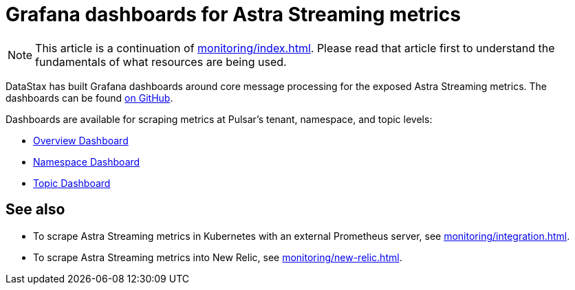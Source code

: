 = Grafana dashboards for Astra Streaming metrics

[NOTE]
====
This article is a continuation of xref:monitoring/index.adoc[]. Please read that article first to understand the fundamentals of what resources are being used.
====

DataStax has built Grafana dashboards around core message processing for the exposed Astra Streaming metrics.
The dashboards can be found https://github.com/datastax/astra-streaming-examples/tree/master/grafana-dashboards[on GitHub].

Dashboards are available for scraping metrics at Pulsar's tenant, namespace, and topic levels:

* xref:monitoring/overview-dashboard.adoc[Overview Dashboard]
* xref:monitoring/namespace-dashboard.adoc[Namespace Dashboard]
* xref:monitoring/topic-dashboard.adoc[Topic Dashboard]

== See also

* To scrape Astra Streaming metrics in Kubernetes with an external Prometheus server, see xref:monitoring/integration.adoc[].
* To scrape Astra Streaming metrics into New Relic, see xref:monitoring/new-relic.adoc[].